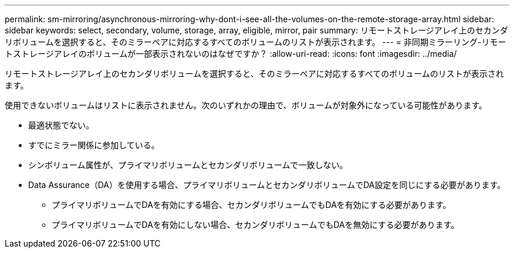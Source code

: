 ---
permalink: sm-mirroring/asynchronous-mirroring-why-dont-i-see-all-the-volumes-on-the-remote-storage-array.html 
sidebar: sidebar 
keywords: select, secondary, volume, storage, array, eligible, mirror, pair 
summary: リモートストレージアレイ上のセカンダリボリュームを選択すると、そのミラーペアに対応するすべてのボリュームのリストが表示されます。 
---
= 非同期ミラーリング-リモートストレージアレイのボリュームが一部表示されないのはなぜですか？
:allow-uri-read: 
:icons: font
:imagesdir: ../media/


[role="lead"]
リモートストレージアレイ上のセカンダリボリュームを選択すると、そのミラーペアに対応するすべてのボリュームのリストが表示されます。

使用できないボリュームはリストに表示されません。次のいずれかの理由で、ボリュームが対象外になっている可能性があります。

* 最適状態でない。
* すでにミラー関係に参加している。
* シンボリューム属性が、プライマリボリュームとセカンダリボリュームで一致しない。
* Data Assurance（DA）を使用する場合、プライマリボリュームとセカンダリボリュームでDA設定を同じにする必要があります。
+
** プライマリボリュームでDAを有効にする場合、セカンダリボリュームでもDAを有効にする必要があります。
** プライマリボリュームでDAを有効にしない場合、セカンダリボリュームでもDAを無効にする必要があります。



